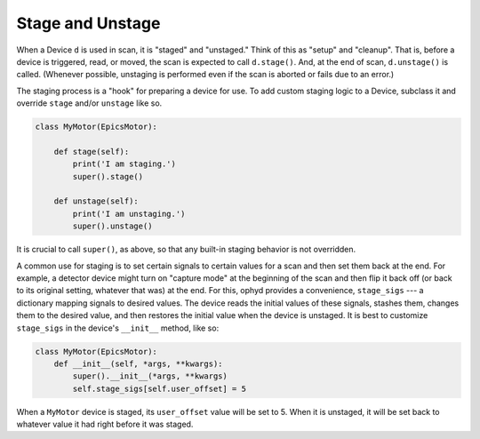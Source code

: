 Stage and Unstage
=================

When a Device ``d`` is used in scan, it is "staged" and "unstaged." Think of
this as "setup" and "cleanup". That is, before a device is triggered, read, or
moved, the scan is expected to call ``d.stage()``. And, at the end of scan,
``d.unstage()`` is called. (Whenever possible, unstaging is performed even if
the scan is aborted or fails due to an error.)

The staging process is a "hook" for preparing a device for use. To add
custom staging logic to a Device, subclass it and override ``stage`` and/or
``unstage`` like so.

.. code:: python

    class MyMotor(EpicsMotor):

        def stage(self):
            print('I am staging.')
            super().stage()

        def unstage(self):
            print('I am unstaging.')
            super().unstage()

It is crucial to call ``super()``, as above, so that any built-in staging
behavior is not overridden.

A common use for staging is to set certain signals to certain values for
a scan and then set them back at the end. For example, a detector device
might turn on "capture mode" at the beginning of the scan and then flip it
back off (or back to its original setting, whatever that was) at the end.
For this, ophyd provides a convenience, ``stage_sigs`` --- a dictionary
mapping signals to desired values. The device reads the initial values
of these signals, stashes them, changes them to the desired value, and then
restores the initial value when the device is unstaged. It is best to
customize ``stage_sigs`` in the device's ``__init__`` method, like so:

.. code:: python

    class MyMotor(EpicsMotor):
        def __init__(self, *args, **kwargs):
            super().__init__(*args, **kwargs)
            self.stage_sigs[self.user_offset] = 5

When a ``MyMotor`` device is staged, its ``user_offset`` value will be set
to 5. When it is unstaged, it will be set back to whatever value it had
right before it was staged.
